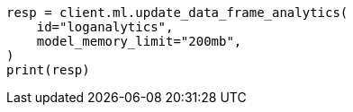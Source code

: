 // This file is autogenerated, DO NOT EDIT
// ml/df-analytics/apis/update-dfanalytics.asciidoc:98

[source, python]
----
resp = client.ml.update_data_frame_analytics(
    id="loganalytics",
    model_memory_limit="200mb",
)
print(resp)
----
